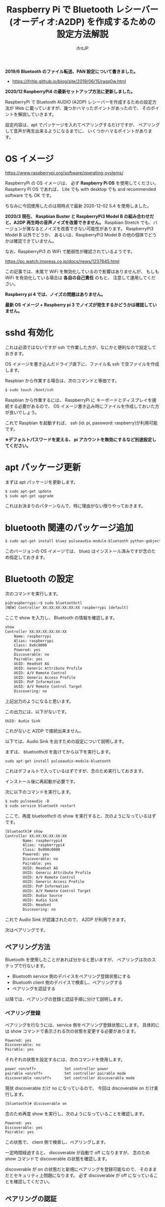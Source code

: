 #+TITLE: Raspberry Pi で Bluetooth レシーバー (オーディオ:A2DP) を作成するための設定方法解説
# -*- coding:utf-8 -*-
#+AUTHOR: ifritJP
#+STARTUP: nofold
#+OPTIONS: ^:{}

*2019/6 Bluetooth のファイル転送、PAN 設定について書きました。* 

- https://ifritjp.github.io/blog/site/2019/06/15/rasp0w.html


*2020/12 RaspberryPi4 の最新セットアップ方法に更新しました。* 


RaspberryPi で Bluetooth AUDIO (A2DP) レシーバーを作成するための設定方法が
Web に載っていますが、幾つかハマったポイントがあったので、
そのポイントを解説していきます。

設定内容は、apt でパッケージを入れてペアリングするだけですが、
ペアリングして音声が再生出来るようになるまでに、
いくつかハマるポイントがあります。

* OS イメージ

https://www.raspberrypi.org/software/operating-systems/

RaspberryPi の OS イメージは、
必ず *Raspberry Pi OS* を使用してください。
Raspberry Pi OS であれば、
Lite でも with desktop でも and recommended software でも OK です。

ちなみに今回使用したのは現時点で最新 2020-12-02 5.4 を使用しました。

*2020/3 現在、 Raspbian Buster と RaspberryPi3 Model B の組み合わせだと、A2DP 再生時の音声ノイズを改善できません。*
Raspbian Stretch でも、バージョンが異なるとノイズを改善できない可能性があります。
RaspberryPi3 Model B 以外でどうか、
あるいは、RaspberryPi3 Model B の他の個体でどうかは確認できていません。

なお、RaspberryPi3 の WiFi で脆弱性が確認されているようです。

https://pc.watch.impress.co.jp/docs/news/1237645.html

この記事では、末尾で WiFi を無効化しているので影響はありませんが、
もしも WiFi を有効化している場合は *各自の自己責任* のもと、
注意して運用してください。

*Raspberry pi 4 では、ノイズの問題はありません。*

*最新 OS イメージ +  Raspberry pi 3 でノイズが発生するかどうかは確認していません。*


* sshd 有効化

これは必須ではないですが ssh で作業した方が、なにかと便利なので設定しておきます。

OS イメージを書き込んだドライブ直下に、ファイル名 ssh で空ファイルを作成します。

Raspbian から作業する場合は、次のコマンドと等価です。

#+BEGIN_SRC txt
$ sudo touch /boot/ssh
#+END_SRC


Raspbian から作業するには、
RaspberryPi に キーボードとディスプレイを接続する必要があるので、
OS イメージ書き込み時にファイルを作成しておいた方が良いでしょう。


これで Raspbian を起動すれば、 ssh (id: pi, password: raspberry)が利用可能です。

*※デフォルトパスワードを変える、 pi アカウントを無効にするなど別途設定してください。*

* apt パッケージ更新

まずは apt パッケージを更新します。

#+BEGIN_SRC txt
$ sudo apt-get update
$ sudo apt-get upgrade
#+END_SRC

これはお決まりのパターンなんで、特に理由がない限りやっておきます。

* bluetooth 関連のパッケージ追加

#+BEGIN_SRC txt
$ sudo apt-get install bluez pulseaudio-module-bluetooth python-gobject python-gobject-2
#+END_SRC

このバージョンの OS イメージでは、
bluez はインストール済みですが念のため指定しておきます。

* Bluetooth の設定

次のコマンドを実行します。

#+BEGIN_SRC txt
pi@raspberrypi:~$ sudo bluetoothctl
[NEW] Controller XX:XX:XX:XX:XX:XX raspberrypi [default]
#+END_SRC

ここで show を入力し、 Bluetooth の情報を確認します。

#+BEGIN_SRC txt
show
Controller XX:XX:XX:XX:XX:XX
	Name: raspberrypi
	Alias: raspberrypi
	Class: 0x6c0000
	Powered: yes
	Discoverable: no
	Pairable: yes
	UUID: Headset AG                
	UUID: Generic Attribute Profile 
	UUID: A/V Remote Control        
	UUID: Generic Access Profile    
	UUID: PnP Information           
	UUID: A/V Remote Control Target 
	Discovering: no
#+END_SRC	

上記出力のようになると思います。

この出力には、以下がないです。

: UUID: Audio Sink

これがないと A2DP で接続出来ません。

以下では、Audio Sink を出すための設定について説明します。

まずは、 bluetoothctl を抜けてから以下を実行します。

: sudo apt-get install pulseaudio-module-bluetooth

これはデフォルトで入っているはずですが、念のため実行しておきます。

インストール後に再起動が必要です。

次に以下のコマンドを実行します。

#+BEGIN_SRC txt
$ sudo pulseaudio -D
$ sudo service bluetooth restart
#+END_SRC

ここで、再度 bluetoothctl の show を実行すると、次のようになっているはずです。

#+BEGIN_SRC txt
[bluetooth]# show
Controller XX:XX:XX:XX:XX:XX
        Name: raspberrypi4
        Alias: raspberrypi4
        Class: 0x000c0000
        Powered: yes
        Discoverable: no
        Pairable: yes
        UUID: Headset AG                
        UUID: Generic Attribute Profile 
        UUID: A/V Remote Control        
        UUID: Generic Access Profile    
        UUID: PnP Information           
        UUID: A/V Remote Control Target 
        UUID: Audio Source              
        UUID: Audio Sink                
        UUID: Headset                   
        Discovering: no
#+END_SRC

これで Audio Sink が認識されたので、 A2DP が利用できます。

次はペアリングです。

** ペアリング方法

Bluetooth を使用したことがあれば分かると思いますが、
ペアリングは次のステップで行ないます。

- Bluetooth service 側のデバイスをペアリング登録状態にする
- Bluetooth client 側のデバイスで検索し、ペアリングする
- ペアリングを認証する
  
以降では、ペアリングの登録と認証手順に分けて説明します。
  
*** ペアリング登録

ペアリングを行なうには、service 側をペアリング登録状態にします。
具体的には show コマンドで表示される次の状態を変更する必要があります。

#+BEGIN_SRC txt
	Powered: yes
	Discoverable: no
	Pairable: yes
#+END_SRC
	
それぞれの状態を設定するには、次のコマンドを使用します。

#+BEGIN_SRC txt
  power <on/off>             Set controller power
  pairable <on/off>          Set controller pairable mode
  discoverable <on/off>      Set controller discoverable mode
#+END_SRC  

現状 discoverable だけ no になっているので、
今回は discoverable on だけ実行します。

#+BEGIN_SRC txt
[bluetooth]# discoverable on
#+END_SRC

念のため再度 show を実行し、次のようになっていることを確認します。

#+BEGIN_SRC txt
	Powered: yes
	Discoverable: yes
	Pairable: yes
#+END_SRC
	
この状態で、 client 側で検索し、ペアリングします。

一定時間経過すると、 discoverable が自動で off になりますが、
念のため show コマンドで discoverable の状態を確認します。

discoverable が on の状態だと新規にペアリングを登録可能なので、
そのままだとセキュリティ上問題になります。
必ず discoverable が off になっていることを確認してください。

** ペアリングの認証

ペアリングすると、次のように出力されます。

#+BEGIN_SRC txt
[CHG] Device XX:XX:XX:XX:XX:XX Connected: yes
[CHG] Device XX:XX:XX:XX:XX:XX Connected: no
#+END_SRC

出力を見ると Connected が yes になった後に直ぐに no になっていることが分かります。

これは、ペアリングが認証されていないため、
接続を持続できずに切断していることを示します。

そこで、次のコマンドでペアリングを認証します。

: [bluetooth]# trust XX:XX:XX:XX:XX:XX

これでペアリングが認証され次のように表示されます。

#+BEGIN_SRC txt
[CHG] Device XX:XX:XX:XX:XX:XX Trusted: yes
Changing XX:XX:XX:XX:XX:XX trust succeeded
#+END_SRC

この状態で再度 client 側から接続すると、接続が維持されます。

以上でペアリング完了です。

この状態になれば、リブート後も自動でペアリングされます。

* audio source の確認

ペアリング完了した状態で、次のコマンドを実行してください。

$ pactl list sources short

これで次のような出力がされます。

: 0	lsa_output.platform-soc_audio.analog-stereo.monitor	module-alsa-card.c	s16le 2ch 44100Hz	SUSPENDED

これは、 Audio のソース一覧を出力するコマンドです。
A2DP で接続すると、このリストに次のような情報が出力されると、
 Web の解説ページには記載されていましたが、私の環境では表示されませんでした。

: 6	bluez_source.XX_XX_XX_XX_XX_XX.a2dp_source	module-bluez5-device.c	s16le 2ch 44100Hz	RUNNING

ここでは慌てず騒がず、
client 側の Audio 出力設定を Bluetooth に切り替えて音楽を再生してから、
再度上記コマンドを実行してください。

どうでしょうか？ 出力されましたか？ まだ、出力されない？
その人は、 client が A2DP ではなく Headset で再生されていると思われます。
client 側の設定で出力を A2DP に変更してください。

それでも駄目な場合、次のコマンドを実行してください。

: $ sudo service bluetooth restart

* /etc/rc.local の編集

デフォルトの起動状態では Audio Sink が有効にならないので、
Audio Sink を有効にするために /etc/rc.local に次の処理を追加します。

#+BEGIN_SRC txt
sleep 10 # 10 は環境によって変更する
pulseaudio -D
service bluetooth restart
#+END_SRC


* pulseaudio 出力先変更

pulseaudio の出力先は、次のコマンドで確認できます。

#+BEGIN_SRC txt
$ pactl list sinks short
0	alsa_output.usb-Burr-Brown_from_TI_USB_Audio_CODEC-00.analog-stereo	module-alsa-card.c	s16le 2ch 44100Hz	RUNNING
1	alsa_output.platform-soc_audio.analog-stereo	module-alsa-card.c	s16le 2ch 44100Hz	SUSPENDED
#+END_SRC

デフォルトの出力先を変更する場合は、
/etc/pulse/default.pa に出力先名を設定します。

: set-default-sink alsa_output.usb-Burr-Brown_from_TI_USB_Audio_CODEC-00.analog-stereo

これでリブートすれば出力先が切り替わります。


* WiFi を無効化

Bluetooth は WiFi と干渉します。
RaspberryPi3 の WiFi を有効にしていると、干渉ノイズが入ります。

干渉ノイズが気になる場合は、WiFi を無効化します。

WiFi 無効化は /boot/config.txt に次の設定を追加します。

: # WiFi off
: dtoverlay=pi3-disable-wifi


* /etc/pulse/daemon.conf の設定

*2018/5/29 追記*

/etc/pulse/daemon.conf に追記し、リブートさせます。

: resample-method = trivial

この設定をしないと、多くの場合にノイズが発生します。


* /etc/bluetooth/main.conf の設定

*2018/6/7 追記*

Client によっては、ペアリングできないことがあります。
その場合 /etc/bluetooth/main.conf に次を設定します。

: Class = 0x240404

Amazon Fire TV とペアリングする場合、この設定が必要でした。

* ボリューム  (AVRCP Absolute Volume)

client 側のボリュームを変更しても、音量が変わらない場合があります。

/私の環境では、ボリューム最小(ミュート)から 1 上げると最大の音量になる現象でした。/


これは、 AVRCP Absolute Volume (絶対音量) というものが影響しているらしく、
この設定をオフにする必要があります。

なお、 pulseaudio ではこの問題を認識しているようなので、
将来的にはこの問題はクリアになると思います。

https://gitlab.freedesktop.org/pulseaudio/pulseaudio/-/merge_requests/239


** windows

次のレジストリに 1 をセットしてください。

: HKEY_LOCAL_MACHINE\SYSTEM\ControlSet001\Control\Bluetooth\Audio\AVRCP\CT の
: 名前: DisableAbsoluteVolume
: 値: 1  (DWORD)

※再起動が必要

** android

開発者オプションで絶対音量機能を off にしてください。

* 参考

- https://www.raspberrypi.org/forums/viewtopic.php?t=68779
- https://qiita.com/yyano/items/802da53ad8a4a00d00e1  
